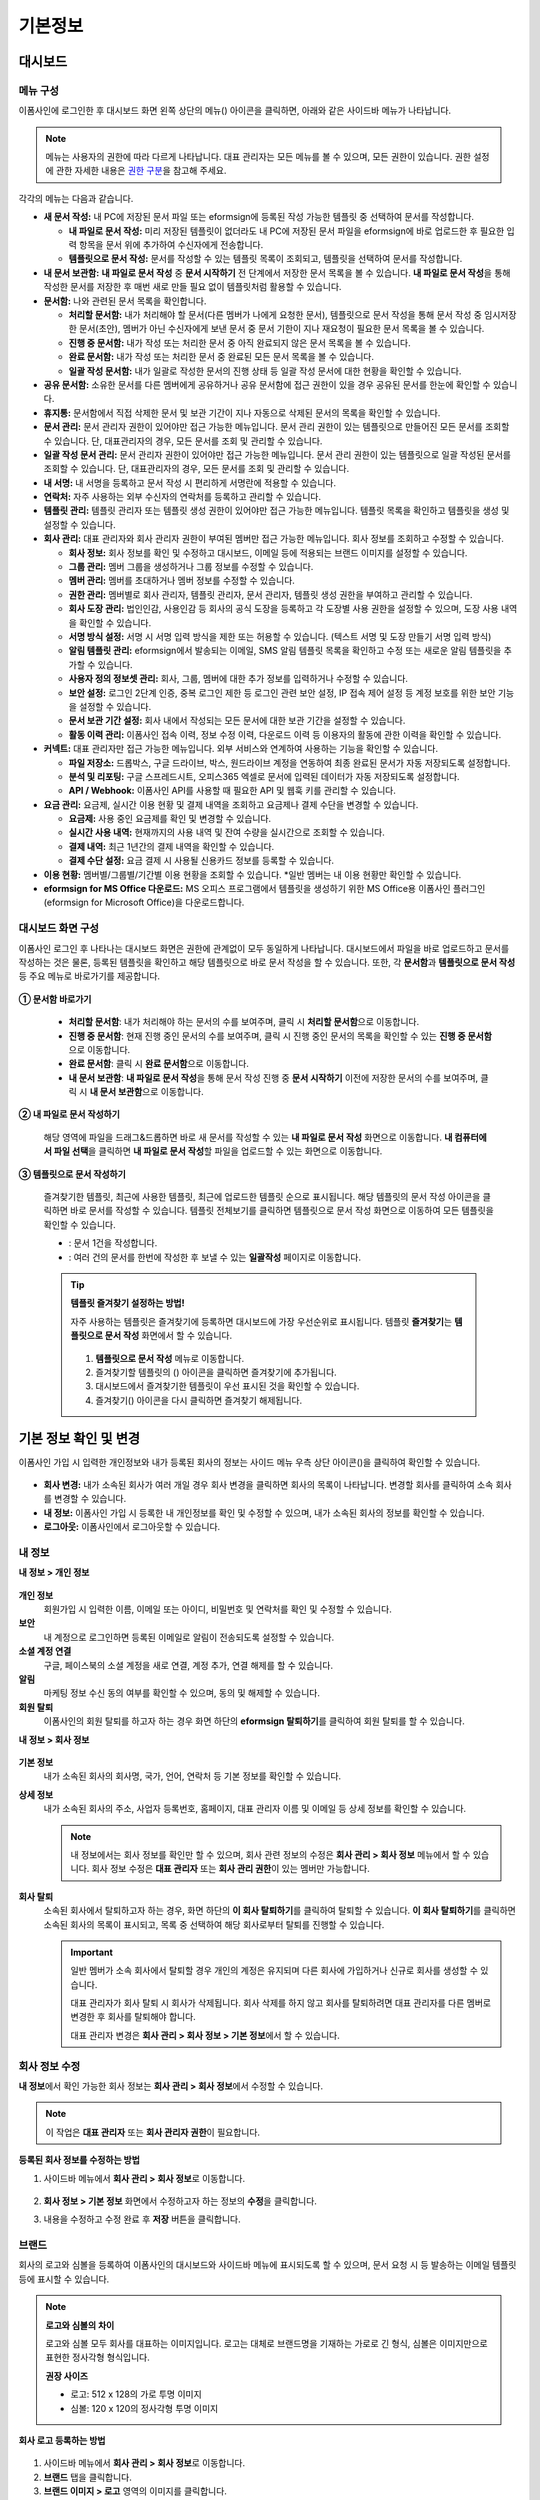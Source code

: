 ============
기본정보
============


------------
대시보드
------------


메뉴 구성
~~~~~~~~~~~~~

이폼사인에 로그인한 후 대시보드 화면 왼쪽 상단의 메뉴(|image1|) 아이콘을 클릭하면, 아래와 같은 사이드바 메뉴가 나타납니다.

.. note::

   메뉴는 사용자의 권한에 따라 다르게 나타납니다. 대표 관리자는 모든 메뉴를 볼 수 있으며, 모든 권한이 있습니다.
   권한 설정에 관한 자세한 내용은 `권한 구분 <chapter2.html#permissions>`__\ 을 참고해 주세요.

.. figure:: resources/dashboard_menu_expand.png
   :alt: 이폼사인 메뉴 구성
   :width: 700px


각각의 메뉴는 다음과 같습니다.

-  **새 문서 작성:**
   내 PC에 저장된 문서 파일 또는 eformsign에 등록된 작성 가능한 템플릿 중 선택하여 문서를 작성합니다.

   -  **내 파일로 문서 작성:** 미리 저장된 템플릿이 없더라도 내 PC에 저장된 문서 파일을 eformsign에 바로 업로드한 후 필요한 입력 항목을 문서 위에 추가하여 수신자에게 전송합니다.

   -  **템플릿으로 문서 작성:** 문서를 작성할 수 있는 템플릿 목록이 조회되고, 템플릿을 선택하여 문서를 작성합니다.


-  **내 문서 보관함:** **내 파일로 문서 작성** 중 **문서 시작하기** 전 단계에서 저장한 문서 목록을 볼 수 있습니다. **내 파일로 문서 작성**\ 을 통해 작성한 문서를 저장한 후 매번 새로 만들 필요 없이 템플릿처럼 활용할 수 있습니다.


-  **문서함:** 나와 관련된 문서 목록을 확인합니다.

   -  **처리할 문서함:** 내가 처리해야 할 문서(다른 멤버가 나에게 요청한 문서), 템플릿으로 문서 작성을 통해 문서 작성 중 임시저장한 문서(초안), 멤버가 아닌 수신자에게 보낸 문서 중 문서 기한이 지나 재요청이 필요한 문서 목록을 볼 수 있습니다.

   -  **진행 중 문서함:** 내가 작성 또는 처리한 문서 중 아직 완료되지 않은 문서 목록을 볼 수 있습니다.

   -  **완료 문서함:** 내가 작성 또는 처리한 문서 중 완료된 모든 문서 목록을 볼 수 있습니다.

   -  **일괄 작성 문서함:** 내가 일괄로 작성한 문서의 진행 상태 등 일괄 작성 문서에 대한 현황을 확인할 수 있습니다.   


-  **공유 문서함:** 소유한 문서를 다른 멤버에게 공유하거나 공유 문서함에 접근 권한이 있을 경우 공유된 문서를 한눈에 확인할 수 있습니다.

-  **휴지통:** 문서함에서 직접 삭제한 문서 및 보관 기간이 지나 자동으로 삭제된 문서의 목록을 확인할 수 있습니다. 

-  **문서 관리:** 문서 관리자 권한이 있어야만 접근 가능한 메뉴입니다. 문서 관리 권한이 있는 템플릿으로 만들어진 모든 문서를 조회할 수 있습니다. 단, 대표관리자의 경우, 모든 문서를 조회 및 관리할 수 있습니다.

-  **일괄 작성 문서 관리:** 문서 관리자 권한이 있어야만 접근 가능한 메뉴입니다. 문서 관리 권한이 있는 템플릿으로 일괄 작성된 문서를 조회할 수 있습니다. 단, 대표관리자의 경우, 모든 문서를 조회 및 관리할 수 있습니다.


-  **내 서명:** 내 서명을 등록하고 문서 작성 시 편리하게 서명란에 적용할 수 있습니다.

-  **연락처:** 자주 사용하는 외부 수신자의 연락처를 등록하고 관리할 수 있습니다. 

-  **템플릿 관리:** 템플릿 관리자 또는 템플릿 생성 권한이 있어야만 접근 가능한 메뉴입니다. 템플릿 목록을 확인하고 템플릿을 생성 및 설정할 수 있습니다.

-  **회사 관리:** 대표 관리자와 회사 관리자 권한이 부여된 멤버만 접근 가능한 메뉴입니다. 회사 정보를 조회하고 수정할 수 있습니다.

   -  **회사 정보:** 회사 정보를 확인 및 수정하고 대시보드, 이메일 등에 적용되는 브랜드 이미지를 설정할 수 있습니다.

   -  **그룹 관리:** 멤버 그룹을 생성하거나 그룹 정보를 수정할 수 있습니다.

   -  **멤버 관리:** 멤버를 초대하거나 멤버 정보를 수정할 수 있습니다.

   -  **권한 관리:** 멤버별로 회사 관리자, 템플릿 관리자, 문서 관리자, 템플릿 생성 권한을 부여하고 관리할 수 있습니다. 

   -  **회사 도장 관리:** 법인인감, 사용인감 등 회사의 공식 도장을 등록하고 각 도장별 사용 권한을 설정할 수 있으며, 도장 사용 내역을 확인할 수 있습니다.

   -  **서명 방식 설정:** 서명 시 서명 입력 방식을 제한 또는 허용할 수 있습니다. (텍스트 서명 및 도장 만들기 서명 입력 방식)

   -  **알림 템플릿 관리:** eformsign에서 발송되는 이메일, SMS 알림 템플릿 목록을 확인하고 수정 또는 새로운 알림 템플릿을 추가할 수 있습니다.   

   -  **사용자 정의 정보셋 관리:** 회사, 그룹, 멤버에 대한 추가 정보를 입력하거나 수정할 수 있습니다.

   -  **보안 설정:** 로그인 2단계 인증, 중복 로그인 제한 등 로그인 관련 보안 설정, IP 접속 제어 설정 등 계정 보호를 위한 보안 기능을 설정할 수 있습니다.    

   -  **문서 보관 기간 설정:** 회사 내에서 작성되는 모든 문서에 대한 보관 기간을 설정할 수 있습니다. 

   -  **활동 이력 관리:** 이폼사인 접속 이력, 정보 수정 이력, 다운로드 이력 등 이용자의 활동에 관한 이력을 확인할 수 있습니다.  


-  **커넥트:** 대표 관리자만 접근 가능한 메뉴입니다. 외부 서비스와 연계하여 사용하는 기능을 확인할 수 있습니다.

   -  **파일 저장소:** 드롭박스, 구글 드라이브, 박스, 원드라이브 계정을 연동하여 최종 완료된 문서가 자동 저장되도록 설정합니다.

   -  **분석 및 리포팅:** 구글 스프레드시트, 오피스365 엑셀로 문서에 입력된 데이터가 자동 저장되도록 설정합니다.

   -  **API / Webhook:** 이폼사인 API를 사용할 때 필요한 API 및 웹훅 키를 관리할 수 있습니다.


-  **요금 관리:** 요금제, 실시간 이용 현황 및 결제 내역을 조회하고 요금제나 결제 수단을 변경할 수 있습니다.

   -  **요금제:** 사용 중인 요금제를 확인 및 변경할 수 있습니다.

   -  **실시간 사용 내역:** 현재까지의 사용 내역 및 잔여 수량을 실시간으로 조회할 수 있습니다.

   -  **결제 내역:** 최근 1년간의 결제 내역을 확인할 수 있습니다.

   -  **결제 수단 설정:** 요금 결제 시 사용될 신용카드 정보를 등록할 수 있습니다.


-  **이용 현황:** 멤버별/그룹별/기간별 이용 현황을 조회할 수 있습니다. *일반 멤버는 내 이용 현황만 확인할 수 있습니다. 


-  **eformsign for MS Office 다운로드:** MS 오피스 프로그램에서 템플릿을 생성하기 위한 MS Office용 이폼사인 플러그인(eformsign for Microsoft Office)을 다운로드합니다.



대시보드 화면 구성
~~~~~~~~~~~~~~~~~~~~~
                   
이폼사인 로그인 후 나타나는 대시보드 화면은 권한에 관계없이 모두 동일하게 나타납니다. 대시보드에서 파일을 바로 업로드하고 문서를 작성하는 것은 물론, 등록된 템플릿을 확인하고 해당 템플릿으로 바로 문서 작성을 할 수 있습니다. 또한, 각 **문서함**\ 과 **템플릿으로 문서 작성** 등 주요 메뉴로 바로가기를 제공합니다.

.. figure:: resources/dashboard_main.png
   :alt: 대시보드 화면
   :width: 700px


**① 문서함 바로가기**

   - **처리할 문서함**\ : 내가 처리해야 하는 문서의 수를 보여주며, 클릭 시 **처리할 문서함**\ 으로 이동합니다.

   - **진행 중 문서함**\ : 현재 진행 중인 문서의 수를 보여주며, 클릭 시 진행 중인 문서의 목록을 확인할 수 있는 **진행 중 문서함**\ 으로 이동합니다.

   - **완료 문서함**\ : 클릭 시 **완료 문서함**\ 으로 이동합니다.

   - **내 문서 보관함**\ : **내 파일로 문서 작성**\ 을 통해 문서 작성 진행 중 **문서 시작하기** 이전에 저장한 문서의 수를 보여주며, 클릭 시 **내 문서 보관함**\ 으로 이동합니다.

**② 내 파일로 문서 작성하기**
   
   해당 영역에 파일을 드래그&드롭하면 바로 새 문서를 작성할 수 있는 **내 파일로 문서 작성** 화면으로 이동합니다.
   **내 컴퓨터에서 파일 선택**\ 을 클릭하면 **내 파일로 문서 작성**\ 할 파일을 업로드할 수 있는 화면으로 이동합니다.


**③ 템플릿으로 문서 작성하기**

   즐겨찾기한 템플릿, 최근에 사용한 템플릿, 최근에 업로드한 템플릿 순으로 표시됩니다. 해당 템플릿의 문서 작성 아이콘을 클릭하면 바로 문서를 작성할 수 있습니다. 템플릿 전체보기를 클릭하면 템플릿으로 문서 작성 화면으로 이동하여 모든 템플릿을 확인할 수 있습니다.  

   - |image2| : 문서 1건을 작성합니다. 
   - |image3| : 여러 건의 문서를 한번에 작성한 후 보낼 수 있는 **일괄작성** 페이지로 이동합니다.   


   .. tip::

      **템플릿 즐겨찾기 설정하는 방법!**

      자주 사용하는 템플릿은 즐겨찾기에 등록하면 대시보드에 가장 우선순위로 표시됩니다. 템플릿 **즐겨찾기**\ 는 **템플릿으로 문서 작성** 화면에서 할 수 있습니다.

         .. figure:: resources/template_favorite.png
            :alt: 템플릿 즐겨찾기
            :width: 500px

      1. **템플릿으로 문서 작성** 메뉴로 이동합니다.
      2. 즐겨찾기할 템플릿의 (|image4|) 아이콘을 클릭하면 즐겨찾기에 추가됩니다. 
      3. 대시보드에서 즐겨찾기한 템플릿이 우선 표시된 것을 확인할 수 있습니다. 
      4. 즐겨찾기(|image5|) 아이콘을 다시 클릭하면 즐겨찾기 해제됩니다. 



--------------------------
기본 정보 확인 및 변경
--------------------------

이폼사인 가입 시 입력한 개인정보와 내가 등록된 회사의 정보는 사이드 메뉴 우측 상단 아이콘(|image6|)을 클릭하여 확인할 수 있습니다.

.. figure:: resources/menu-personalinfo.png
   :alt: 내 정보 확인 아이콘
   :width: 600px


-  **회사 변경:** 내가 소속된 회사가 여러 개일 경우 회사 변경을 클릭하면 회사의 목록이 나타납니다. 변경할 회사를 클릭하여 소속 회사를 변경할 수 있습니다.

-  **내 정보:** 이폼사인 가입 시 등록한 내 개인정보를 확인 및 수정할 수 있으며, 내가 소속된 회사의 정보를 확인할 수 있습니다.

-  **로그아웃:** 이폼사인에서 로그아웃할 수 있습니다.

내 정보
~~~~~~~~~~

**내 정보 > 개인 정보**

.. figure:: resources/myinfor-personalinfo-main.png
   :alt: 내 정보 > 개인 정보 화면
   :width: 700px


**개인 정보**
   회원가입 시 입력한 이름, 이메일 또는 아이디, 비밀번호 및 연락처를 확인 및 수정할 수 있습니다.


**보안**
   내 계정으로 로그인하면 등록된 이메일로 알림이 전송되도록 설정할 수 있습니다.


**소셜 계정 연결**
   구글, 페이스북의 소셜 계정을 새로 연결, 계정 추가, 연결 해제를 할 수 있습니다.

**알림**
   마케팅 정보 수신 동의 여부를 확인할 수 있으며, 동의 및 해제할 수 있습니다.

**회원 탈퇴**
   이폼사인의 회원 탈퇴를 하고자 하는 경우 화면 하단의 **eformsign 탈퇴하기**\ 를 클릭하여 회원 탈퇴를 할 수 있습니다.

**내 정보 > 회사 정보**

.. figure:: resources/myinfo-companyinfo.png
   :alt: 내 정보 > 회사 정보 화면
   :width: 730px


**기본 정보**
   내가 소속된 회사의 회사명, 국가, 언어, 연락처 등 기본 정보를 확인할 수 있습니다.

**상세 정보**
   내가 소속된 회사의 주소, 사업자 등록번호, 홈페이지, 대표 관리자 이름 및 이메일 등 상세 정보를 확인할 수 있습니다.

   .. note::

      내 정보에서는 회사 정보를 확인만 할 수 있으며, 회사 관련 정보의 수정은 **회사 관리 > 회사 정보** 메뉴에서 할 수 있습니다. 회사
      정보 수정은 **대표 관리자** 또는 **회사 관리 권한**\ 이 있는 멤버만 가능합니다.

**회사 탈퇴**
   소속된 회사에서 탈퇴하고자 하는 경우, 화면 하단의 **이 회사 탈퇴하기**\ 를 클릭하여 탈퇴할 수 있습니다. 
   **이 회사 탈퇴하기**\ 를 클릭하면 소속된 회사의 목록이 표시되고, 목록 중 선택하여 해당 회사로부터 탈퇴를 진행할 수 있습니다.

   .. important::

         일반 멤버가 소속 회사에서 탈퇴할 경우 개인의 계정은 유지되며 다른 회사에 가입하거나 신규로 회사를 생성할 수 있습니다.

         대표 관리자가 회사 탈퇴 시 회사가 삭제됩니다. 회사 삭제를 하지 않고 회사를 탈퇴하려면 대표 관리자를 다른 멤버로 변경한 후 회사를 탈퇴해야 합니다. 
         
         대표 관리자 변경은 **회사 관리 > 회사 정보 > 기본 정보**\ 에서 할 수 있습니다.

회사 정보 수정
~~~~~~~~~~~~~~~~~~~~~~~~~

**내 정보**\ 에서 확인 가능한 회사 정보는 **회사 관리 > 회사 정보**\ 에서 수정할 수 있습니다.

.. note::

   이 작업은 **대표 관리자** 또는 **회사 관리자 권한**\ 이 필요합니다.


**등록된 회사 정보를 수정하는 방법**

1. 사이드바 메뉴에서 **회사 관리 > 회사 정보**\ 로 이동합니다.

.. figure:: resources/managecompany-companyinfo-menu.png
   :alt: 회사 관리 > 회사 정보 메뉴
   :width: 750px


2. **회사 정보 > 기본 정보** 화면에서 수정하고자 하는 정보의 **수정**\ 을 클릭합니다.

3. 내용을 수정하고 수정 완료 후 **저장** 버튼을 클릭합니다.

   |image9|

.. _brand:

브랜드
~~~~~~~~~

회사의 로고와 심볼을 등록하여 이폼사인의 대시보드와 사이드바 메뉴에 표시되도록 할 수 있으며, 문서 요청 시 등 발송하는 이메일 템플릿 등에 표시할 수 있습니다.

.. note::

   **로고와 심볼의 차이**

   로고와 심볼 모두 회사를 대표하는 이미지입니다. 
   로고는 대체로 브랜드명을 기재하는 가로로 긴 형식, 심볼은 이미지만으로 표현한 정사각형 형식입니다.

   **권장 사이즈** 

   - 로고: 512 x 128의 가로 투명 이미지

   - 심볼: 120 x 120의 정사각형 투명 이미지

**회사 로고 등록하는 방법**

.. figure:: resources/managecompany-brand.png
   :alt: 회사 정보 > 브랜드 이미지 등록
   :width: 750px


1. 사이드바 메뉴에서 **회사 관리 > 회사 정보**\ 로 이동합니다.

2. **브랜드** 탭을 클릭합니다.

3. **브랜드 이미지 > 로고** 영역의 이미지를 클릭합니다.

4. 이미지 업로드 팝업창이 뜨면 내 PC에 저장된 로고 이미지 파일을 선택하여 업로드합니다.

   -  이미지 크기: 가로 512px, 세로 128px 권장

   -  파일 크기: 최대 300KB

   -  파일 형식: PNG, JPG, JPEG, GIF

5. 화면 오른쪽 상단의 **저장** 버튼을 클릭합니다.

6. 대시보드, 사이드 메뉴 상단에서 변경된 로고를 확인합니다.


.. _permissions:

-------------
권한 구분
-------------

이폼사인은 멤버에게 권한을 부여할 수 있으며, 템플릿별 권한 포함하여 총 7단계로 세분화된 권한별 관리가 가능합니다. 사용자별 권한은 다음과 같이 구분됩니다.

-  **대표 관리자**

   회사의 대표자로 이폼사인 사용에 대한 모든 권한이 있습니다.

-  **회사 관리자**

   **회사 관리** 메뉴에 접근할 수 있습니다. 회사 정보, 멤버, 그룹 등을 관리할 수 있으며 **멤버 초대** 및 **문서 이관** 등을 할 수 있습니다.

-  **템플릿 관리자**

   **템플릿 관리** 메뉴에 접근할 수 있습니다. 템플릿을 수정, 배포 및 삭제할 수 있습니다.

-  **문서 관리자**

   **문서 관리** 메뉴에 접근할 수 있습니다. 문서 관리 권한을 부여받은 문서를 열람하고 다운로드할 수 있으며, 관리 범위에 따라 문서를 취소 또는 제거할 수도 있습니다.

- **템플릿 생성 권한**

   **템플릿 관리** 메뉴에 접근할 수 있습니다. **템플릿 관리** 메뉴에서 파일을 직접 업로드하거나, MS Office에서 바로 템플릿을 만들어 새로운 템플릿을 등록할 수 있습니다.


.. note::

   관리자 및 템플릿 생성 권한은 **회사 관리 > 권한 관리** 메뉴에서 **대표 관리자**\ 만 설정할 수 있습니다.


-  **템플릿별 권한**

   템플릿별로 멤버 또는 그룹에게 다음과 같은 권한을 부여할 수 있습니다. 

   -  **템플릿 사용 권한**

      템플릿 사용 권한은 템플릿으로 문서를 작성할 수 있는 권한을 말합니다. 권한이 있는 멤버의 **템플릿으로 문서 작성** 화면에 해당 템플릿이 나타나며 문서를 작성할 수 있습니다.

   -  **템플릿 수정 권한**

      템플릿 수정 권한은 해당 템플릿을 수정할 수 있는 권한입니다.
      ❗템플릿 수정 권한은 **템플릿 관리자 권한이 있는 멤버에게만** 부여할 수 있습니다.






대표 관리자
~~~~~~~~~~~~~~

대표 관리자는 가입 시 회사를 생성한 사용자가 대표 관리자로 등록되며, 모든 권한이 있는 최고 관리자입니다.

**대표 관리자는**

-  모든 메뉴에 접근할 수 있습니다.

-  템플릿을 생성, 수정, 배포, 삭제, 관리할 수 있습니다.

-  모든 문서를 작성, 열람, 취소 등 관리할 수 있습니다.

-  멤버별 권한을 부여할 수 있습니다.

-  대표 관리자 변경이 필요한 경우 다른 멤버에게 권한을 위임할 수 있습니다.


❗대표 관리자가 탈퇴할 경우, 회사가 삭제됩니다. 회사를 삭제하지 않고 계정 탈퇴를 하려면 대표 관리자를 다른 멤버로 변경해야 합니다. 


**대표 관리자 변경하는 방법**


1. **회사 관리 > 회사 정보**\ 로 이동합니다.

2. **상세 정보**\ 의 **수정** 버튼을 클릭하면 **대표 관리자** 계정 옆에 표시되는 **변경**\ 을 클릭합니다.

   .. figure:: resources/Admin-auth-change_1.png
      :alt: 대표 관리자 변경 위치
      :width: 700px


3. 보안을 위해 계정 비밀번호를 입력한 후 **다음**\ 을 클릭합니다. 

   .. figure:: resources/input-password.png
      :alt: 대표 관리자 변경을 위한 계정 확인
      :width: 400px


4. **대표 관리자 변경** 팝업창에서 대표 관리자로 변경할 멤버를 검색 및 선택합니다.

   .. figure:: resources/Admin-auth-change-popup_1.png
      :alt: 대표 관리자 변경 팝업 화면
      :width: 400px

5. **확인** 버튼을 클릭하면 대표 관리자가 변경됩니다.




회사 관리자
~~~~~~~~~~~~~~~~~~~~~~

회사 관리자는 **회사 관리** 메뉴에 접근 권한을 가지며, 회사와 관련된 정보 및 멤버/그룹 등의 정보를 열람, 수정, 삭제 등을 할 수 있습니다. 

회사 관리자 권한은 **멤버 관리** 또는 **권한 관리** 메뉴에서 설정할 수 있습니다. 

**회사 관리 > 멤버 관리에서 회사 관리자 설정하는 방법**

1. 사이드바 메뉴에서 **회사 관리 > 멤버 관리**\ 로 이동합니다.

2. 멤버 목록에서 **회사 관리** 권한을 부여할 멤버를 선택합니다.

3. 오른쪽 **멤버 정보** 상세 보기 화면 하단의 **권한**\ 에서 **회사 관리**\ 를 체크합니다.

   .. figure:: resources/company-manage-auth.png
      :alt: 회사 관리 권한 위치
      :width: 700px

4. **저장** 버튼을 클릭합니다.


**회사 관리 > 권한 관리에서 회사 관리자 설정하는 방법**


1. 사이드바 메뉴에서 **회사 관리 > 권한 관리**\ 로 이동합니다.

2. **회사 관리자** 권한 설정 화면에서 우측 상단의 **회사 관리자 추가** 버튼을 클릭합니다. 

   .. figure:: resources/add-company-manager.png
      :alt: 권한 관리 > 회사 관리자 추가 버튼
      :width: 700px


3. 회사 관리자로 설정할 멤버를 검색 후 선택합니다. 

   .. figure:: resources/add-company-manager-popup.png
      :alt: 권한 관리 > 회사 관리자 추가 팝업
      :width: 400px

4. **확인** 버튼을 누르면 해당 멤버가 회사 관리자로 추가됩니다. 

   .. figure:: resources/company-manager-added.png
      :alt: 권한 관리 > 회사 관리자 추가된 화면
      :width: 700px


.. note::

   회사 관리자 권한을 삭제하려면, 우측 상단의 휴지통 아이콘을 클릭한 후 권한을 삭제할 멤버를 선택하고 **삭제** 버튼을 클릭합니다.



템플릿 관리자
~~~~~~~~~~~~~~~~~~

템플릿 관리자는 **템플릿 관리** 메뉴에 접근 권한을 가지며, 템플릿을 수정, 배포, 삭제할 수 있습니다.

.. note::

   템플릿을 등록한 템플릿 관리자는 해당 템플릿의 소유자가 됩니다. 한 회사에 여러 명의 템플릿 관리자가 있는 경우 템플릿 소유자와 템플릿 관리자가 다를 수 있습니다.

   템플릿 관리자가 템플릿 소유자가 아닌 경우 해당 템플릿의 설정 보기와 템플릿 복제만 할 수 있습니다.

템플릿 관리자 권한은 **멤버 관리** 메뉴 또는 **권한 관리** 메뉴에서 설정할 수 있습니다.


**회사 관리 > 멤버 관리에서 템플릿 관리자 설정하는 방법**


1. 사이드바 메뉴에서 **회사 관리 > 멤버 관리**\ 로 이동합니다.

2. 멤버 목록에서 템플릿 관리 권한을 부여할 멤버를 선택합니다.

3. 오른쪽 **멤버 정보** 상세 보기 화면 하단의 **권한**\ 에서 **템플릿 관리**\ 를 체크합니다.

   .. figure:: resources/template-manage-auth.png
      :alt: 템플릿 관리 권한 위치
      :width: 700px


4. **저장** 버튼을 클릭합니다.


**회사 관리 > 권한 관리에서 템플릿 관리자 설정하는 방법**


1. 사이드바 메뉴에서 **회사 관리 > 권한 관리**\ 로 이동합니다.
2. 메뉴에서 **템플릿 관리자**\ 를 클릭합니다.
3. 우측 상단의 **템플릿 관리자 추가** 버튼을 클릭합니다. 

   .. figure:: resources/add-template-manager.png
      :alt: 권한 관리 > 템플릿 관리자 추가 버튼
      :width: 700px


4. 템플릿 관리자로 설정할 멤버를 검색 후 선택합니다. 

   .. figure:: resources/add-template-manager-popup.png
      :alt: 권한 관리 > 템플릿 관리자 추가 팝업
      :width: 400px

5. **확인** 버튼을 누르면 해당 멤버가 템플릿 관리자로 추가됩니다. 

   .. figure:: resources/template-manager-added.png
      :alt: 권한 관리 > 템플릿 관리자 추가된 화면
      :width: 700px


.. note::

   **템플릿 관리자별 소유한 템플릿 확인하기**

   템플릿 관리자 목록에서는 각 템플릿 관리자별 소유한 템플릿의 수를 확인할 수 있으며, **상세보기**\ 를 클릭하면 해당 관리자가 소유한 템플릿의 목록을 확인할 수 있습니다.

      .. figure:: resources/template-manager-templatesowned.png
        :alt: 권한 관리 > 템플릿 관리 상세
        :width: 700px

   **템플릿 관리 상세** 팝업에서는 해당 템플릿 관리자가 소유한 템플릿의 목록을 확인할 수 있으며, 템플릿 이름에 마우스오버를 하면 **소유자 변경** 버튼이 표시되어 클릭 후 소유자를 다른 멤버로 변경할 수 있습니다. 



.. _docmanager_permissions:

문서 관리자
~~~~~~~~~~~~~~~~~~

**문서 관리** 메뉴에 접근할 수 있습니다. 문서 관리자 권한을 부여받은 템플릿으로 생성된 문서를 열람하고 다운로드 받을 수 있으며, 관리 범위에 따라 문서를 취소 또는 제거할 수도 있습니다.


**문서 관리자 권한 설정 방법**


1. 사이드바 메뉴에서 **회사 관리 > 권한 관리**\ 로 이동합니다.

2. 권한 메뉴에서 **문서 관리자**\ 를 클릭합니다. 

3. 우측 상단의 **문서 관리자 추가** 버튼을 클릭합니다. 

   .. figure:: resources/add-document-manager.png
      :alt: 권한 관리 > 문서 관리자 화면
      :width: 700px


4. 문서 관리자로 설정할 멤버를 검색 후 선택합니다. 

   .. figure:: resources/add-document-manager-popup.png
      :alt: 권한 관리 > 문서 관리자 추가 팝업
      :width: 400px

5. **확인** 버튼을 누르면 해당 멤버가 문서 관리자로 추가됩니다. 

   .. figure:: resources/document-manager-added.png
      :alt: 권한 관리 > 문서 관리자 추가된 화면
      :width: 700px

6. 목록에서 해당 멤버 우측에 **설정** 버튼을 클릭해 관리 문서에 대한 상세 설정을 합니다. 

   .. figure:: resources/document-manager-setting-popup.png
      :alt: 권한 관리 > 문서 관리자 팝업
      :width: 400px

   .. note::

      **관리 문서 설정 방법**

      문서 관리자에게 관리 권한을 부여할 문서 조건을 설정합니다.

      - **문서 조건 선택:**  문서 작성자와 문서 종류를 선택하면 선택한 작성자가 작성한 문서에 대한 관리 권한이 부여됩니다. 
        예를 들어 '인사팀'에서 작성한 '근로 계약서'에 대한 문서 관리자를 설정할 경우, 작성자에 '인사팀', 문서 종류에 템플릿 목록의 '근로 계약서'를 선택합니다. 작성자와 문서 종류에 대해 상세 조건도 설정할 수 있습니다.  

         - **작성자** 
         
            문서를 작성한 작성자를 전체 멤버, 그룹, 또는 개별 멤버 중 선택합니다.

            - **상세 조건** : 작성자 정보(ID, 이메일, 이름 등)를 기준으로 키워드를 설정한 후 해당 키워드와 일치 또는 포함 조건을 선택합니다. 설정에 따라 해당 키워드와 일치 또는 포함하는 문서가 해당 문서 관리자의 문서 관리 메뉴에 표시됩니다.

               .. figure:: resources/docmanager-advancedsetting-creator.png
                  :alt: 권한 관리 > 문서 관리자 팝업 > 작성자 상세 조건
                  :width: 400px

         - **문서 종류**
            - **전체 문서:** 위에서 선택한 작성자가 작성한 모든 문서를 관리합니다.
            - **템플릿으로 작성된 문서 전체:** 선택한 작성자가 작성한 문서 중 템플릿으로 작성한 모든 문서를 관리합니다.
            - **템플릿 없이 내 파일로 작성된 문서 전체:** 선택한 작성자가 **내 파일로 문서 작성** 메뉴를 통해 작성한 모든 문서를 관리합니다.
            - **템플릿 목록:** 선택한 작성자가 해당 템플릿으로 작성한 문서를 관리합니다.

               .. figure:: resources/docmanager-setting-doctype.png
                  :alt: 권한 관리 > 문서 관리자 팝업 > 문서 종류
                  :width: 400px

            - **상세 조건:** 문서 종류 선택 후 해당 문서에 입력된 내용을 기준으로 키워드/범위/기간을 설정합니다. 필드 이름에 입력 항목 ID를 입력하고 키워드(일치/포함), 범위 또는 기간을 설정합니다. 조건에 해당하는 문서가 해당 문서 관리자의 문서 관리 메뉴에 표시됩니다.

               .. figure:: resources/docmanager-advancedsetting-doctype.png
                  :alt: 권한 관리 > 문서 관리자 팝업 > 문서 종류 상세 조건
                  :width: 400px
         
         📣 상세 조건은 여러 개를 설정할 수 있으며, 'OR' 조건으로 적용됩니다. 
             또한, **일괄 작성 문서 관리**\ 에는 적용되지 않습니다. 
               

      - **관리 범위 선택:** 문서 조건에서 설정한 문서에 대한 관리 범위를 설정합니다. 

         -  **문서 열람 및 다운로드:** 문서 관리자의 기본 권한으로 선택에 관계없이 문서 관리 권한이 부여된 그룹 또는 멤버는 모든 문서를 열람할 수 있습니다.

         -  **문서 취소:** 진행 중인 문서에 대해 취소할 수 있는 권한입니다.

         -  **문서 영구 제거:** 시스템에서 문서를 영구적으로 제거할 수 있는 권한입니다.
  
   .. tip::

      아래 **+ 관리 문서 추가**\ 를 클릭하면 문서 조건을 여러 개 설정할 수 있습니다.

         .. figure:: resources/document-manager-setting-popup2.png
            :alt: 권한 관리 > 문서 관리자 팝업2
            :width: 400px

.. _permissionsforcreatingtemplate:


템플릿 생성 권한
~~~~~~~~~~~~~~~~~~

템플릿 생성 권한이 있으면 **템플릿 관리** 메뉴에 접근할 수 있으며, 템플릿을 생성할 수 있습니다.

.. note::

   템플릿을 생성한 멤버가 해당 템플릿의 소유자가 됩니다. 
   템플릿의 사용 권한을 본인 외 다른 멤버에게 부여할 경우, 템플릿 관리자에게 템플릿 배포 요청을 해야 합니다. 
   템플릿 소유자가 아닌 경우 해당 템플릿의 설정 보기와 템플릿 복제만 할 수 있습니다.

템플릿 생성 권한은 **회사 관리 > 권한 관리** 메뉴에서 설정할 수 있습니다.


**템플릿 생성 권한 설정하는 방법**


1. **회사 관리 > 권한 관리**\ 메뉴로 이동합니다.

2. 왼쪽 사이드 메뉴에서 **템플릿 생성**\ 을 클릭해 이동합니다. 

3. 템플릿 생성 권한은 전체 멤버로 설정하거나, 관리자 또는 그룹을 선택해 설정할 수 있습니다. 

   - **전체 멤버:** 회사에 속한 모든 멤버가 템플릿을 생성할 수 있습니다. 
   - **관리자 또는 그룹:** 회사 관리자, 템플릿 관리자, 문서 관리자 또는 특정 그룹을 선택할 수 있습니다. 

   .. figure:: resources/create-template-auth.png
      :alt: 템플릿 생성 권한 
      :width: 700px

4. **관리자 또는 그룹** 선택 시 템플릿 관리자가 기본으로 추가되며, **관리자 또는 그룹 추가**\ 를 클릭해 다른 관리자 또는 그룹을 추가할 수 있습니다. 

   .. figure:: resources/create-template-auth-add-group.png
      :alt: 템플릿 생성 권한 - 그룹 추가
      :width: 500px




.. _permissionsfortemplate:

템플릿별 권한
~~~~~~~~~~~~~~~~~~~~~~~~~~~~~~~~~~~~~~~~~

각 템플릿별로 문서를 생성할 수 있는 **템플릿 사용 권한**\ 과 템플릿을 수정할 수 있는 **수정 권한**\을 부여할 수 있습니다.

- **템플릿 사용 권한**\ 이 부여된 멤버는 **새 문서 작성 > 템플릿으로 문서 작성** 메뉴 화면에서 해당 템플릿으로 문서를 작성할 수 있습니다.

- **템플릿 수정 권한**\ 이 부여된 멤버는 **템플릿 관리**\ 에서 해당 템플릿을 수정할 수 있습니다. 


.. caution::

   템플릿 수정 권한은 **템플릿 관리자**\ 에게만 부여할 수 있습니다. 



**권한 부여하는 방법**

.. note::

   이 작업은 **대표 관리자** 또는 **템플릿 관리자** 권한이 필요합니다.

1. 사이드바 메뉴에서 **템플릿 관리**\ 로 이동합니다.

2. **템플릿 설정** 버튼을 클릭합니다.

   .. figure:: resources/template-manage-setting.png
      :alt: 템플릿 설정 버튼 위치
      :width: 700px


3. **권한 설정** 탭으로 이동합니다.

   .. figure:: resources/document-creator-auth_1.png
      :alt: 템플릿 설정 > 권한 설정 탭 위치
      :width: 700px

4. 각각의 권한을 부여할 그룹 또는 멤버를 선택합니다.

5. **저장** 버튼을 클릭합니다.



.. _manage_members_groups:

--------------------
멤버 및 그룹 관리
--------------------

**회사 관리** 메뉴에서 멤버를 초대, 삭제, 수정 및 그룹 생성, 추가, 삭제 등을 관리할 수 있습니다.

.. figure:: resources/menu-group-member-manage.png
   :alt: 회사관리 > 그룹/멤버 관리
   :width: 700px

멤버 관리
~~~~~~~~~~~~

**멤버 관리** 메뉴에서는 멤버를 회사 소속으로 초대하거나, 초대된 멤버를 관리할 수 있습니다.

.. figure:: resources/manage-member.png
   :alt: 회사 관리 > 멤버 관리
   :width: 700px


**① 활성 멤버**
   초대를 수락하여 현재 활성화된 멤버 목록 및 정보를 확인할 수 있습니다.

**② 비활성 멤버**
   비활성된 멤버 목록 및 정보를 확인할 수 있습니다.

**③ 초대 멤버**
   초대한 멤버 목록 및 정보를 확인할 수 있습니다.

**④ 멤버 목록**
   목록에서 멤버를 클릭하여 오른쪽 멤버 정보 탭에서 정보를 확인, 수정하거나 삭제할 수 있습니다.

**⑤ 멤버 정보 수정**
   멤버 정보를 확인 및 수정할 수 있으며, 멤버 상태 변경, 회사 관리, 템플릿 관리 등 권한을 부여할 수 있습니다.

**⑥ 필드 값 설정**
   멤버와 관련된 필드 값을 설정할 수 있습니다.


**⑦ 공유 문서함 이관**
   멤버가 소유한 공유 문서함을 다른 멤버에게 이관할 수 있습니다. 소유한 공유 문서함이 여러 개인 경우 일괄로 이관할 수 있으며, 그 중 일부만 이관할 수도 있습니다. 


**⑧ 문서 이관**
   멤버가 이폼사인을 더 이상 사용하지 않거나 부서 변경 등의 이유로 문서를 이관해야 할 경우, 해당 멤버가 처리했거나 처리할 문서를 다른 멤버에게 이관할 수 있습니다.

**⑨ 멤버 일괄 초대**
   멤버 초대 시 여러 명의 멤버를 한 번에 초대할 수 있습니다.

**⑩ 멤버 초대**
   이메일 또는 ID를 사용하여 멤버를 초대할 수 있습니다.

   .. important::

      멤버 초대 시 이메일 또는 SMS 전송된 멤버 초대 링크는 7일간 유효합니다.
      멤버 초대 후 초대받은 멤버가 7일 이내에 수락하지 않으면 비활성 멤버로 변경되며, 다시 초대해야 합니다.

**⑪ 멤버 목록 일괄 다운로드**
   회사에 소속된 멤버 목록을 CSV 파일로 다운로드할 수 있습니다. 


**⑫ 삭제**
   **휴지통** 아이콘을 클릭하면 멤버 목록 왼쪽에 체크박스가 활성화됩니다. 삭제할 멤버를 체크한 후 **삭제** 버튼을 클릭하면 멤버가 삭제됩니다.



그룹 관리
~~~~~~~~~~~~

그룹 관리 메뉴에서는 회사 내 그룹을 생성할 수 있으며, 그룹 정보 확인, 수정 및 삭제 등을 할 수 있습니다.

.. figure:: resources/manage-group.png
   :alt: 회사관리 > 그룹 관리
   :width: 700px


**① 그룹 정보**
   그룹 목록에서 정보를 확인하고자 하는 그룹을 클릭하면 오른쪽 그룹 정보 탭에서 그룹 이름 및 설명을 확인 및 수정할 수 있습니다.

**② 멤버 목록**
   그룹에 속한 멤버 목록을 보여주며, 멤버를 추가 및 삭제할 수 있습니다.

**③ 필드 값 설정**
   그룹과 관련된 필드 값을 설정할 수 있습니다.

**④ 그룹 추가**
   그룹 추가를 클릭하면 **그룹 추가** 팝업창이 뜨고 그룹 이름 및 설명을 입력, 멤버를 검색하여 추가하면 그룹이 생성됩니다.

**⑤ 그룹 삭제**
   **휴지통** 아이콘을 클릭하면 그룹 목록 왼쪽에 체크박스가 활성화됩니다. 삭제할 그룹을 체크한 후 **삭제** 버튼을 클릭하면 그룹이 삭제됩니다.



.. _mysignature:

----------------
내 서명 관리
----------------

**내 서명** 메뉴에서 **서명, 이니셜, 도장**\ 을 등록해 두면 문서 작성 시 등록된 서명을 간편하게 사용할 수 있습니다.


.. _registersignature:

서명/이니셜 등록 방법
~~~~~~~~~~~~~~~~~~~~~~~~~~~~~~~~~~

.. note::

   작업은 **PC, 모바일, 애플리케이션**\ 에서 진행할 수 있습니다.

.. figure:: resources/menu-mysignature.png
   :alt: 내 서명 관리 화면
   :width: 700px


1. 사이드바 메뉴에서 **내 서명**\ 으로 이동합니다.

2. 서명 등록 버튼을 클릭합니다.

   .. figure:: resources/mysignature-register.png
      :alt: 서명 등록 화면
      :width: 700px

   -  **그리기**\

      화면에 서명을 직접 그려서 입력합니다.

   -  **텍스트**\

      내 이름을 입력하여 원하는 스타일의 폰트가 적용된 서명을 선택합니다.

   -  **모바일**\

      모바일 기기의 카메라로 QR 코드를 인식하면 서명 패드 화면으로 연결됩니다. 서명 패드에 직접 서명을 그려서 입력합니다.

   -  **eformsign 앱**\

      연결하고자 하는 모바일 기기를 선택한 뒤 **전송** 버튼을 누르면 해당 기기의 이폼사인 앱에서 서명을 입력할 수 있습니다.

3. **확인** 버튼을 클릭해 서명을 저장합니다.

4. **편집, 삭제** 버튼으로 서명을 편집하거나 삭제합니다.


.. tip::

   **서명 방식 설정**

   전자문서에 서명 입력 시의 서명 방식을 설정할 수 있습니다.

   **회사 관리** > **서명 방식 설정**\ 에서 텍스트, 도장 만들기 등 문서의 서명란에 서명 입력 시 표시될 서명 방식을 제한하거나 허용할 수 있습니다.

   .. figure:: resources/signature-method.png
      :alt: 서명 방식 설정 화면
      :width: 700px


.. _registerstamp:

도장 등록 방법
~~~~~~~~~~~~~~~~~~~~~~~~~~~~~~

문서에 직접 서명이 아닌 직인이나 도장을 사용해야 하는 경우가 있습니다. 이폼사인에서는 도장을 3가지 방법으로 등록해 사용할 수 있습니다.

1. `도장 만들기 <chapter2.html#registerstamp>`__\
2. `도장 이미지 업로드 <chapter2.html#uploadstampimage>`__\
3. `실물 도장 스캔 <chapter2.html#scanstamp>`__\

.. important::

   **❗내 서명의 도장은 회사 도장과는 다릅니다.** 

   회사의 법인 인감 등 공식 도장은 `회사 도장 <chapter2.html#company_stamp>`__\ 으로 등록해 사용하세요. 

   회사 도장으로 등록 후 사용하면, 멤버/그룹별 사용 권한을 부여하고, 사용 이력 등을 확인할 수 있습니다. 

.. _createstamp:

도장 만들기
-----------------------------

이름, 날짜 등 도장에 들어갈 정보를 입력하고 도장 스타일을 선택해 원하는 도장을 바로 만들 수 있습니다.

1. 사이드바 메뉴에서 **내 서명**\ 으로 이동합니다.

2. **도장 등록** 버튼을 클릭합니다

   .. figure:: resources/signature-stamp-register.png
      :alt: 도장 등록 버튼
      :width: 700px


3. 도장에 표시할 이름을 입력합니다. 도장 스타일에 따라서 날짜 형식과 추가 정보(ex.회사 이름)를 입력합니다. 

   .. figure:: resources/signature-stamp-create-stamp.png
      :alt: 내 서명 > 도장 등록
      :width: 400px

4. 도장 컬러를 선택하고 **적용** 버튼을 클릭합니다.

5. 원하는 도장 스타일을 선택하고 **저장** 버튼을 클릭합니다. 

.. note::

   날짜가 들어간 도장을 선택하면 해당 도장을 찍을때 날짜가 ‘오늘 날짜’로 자동 적용됩니다.

6. **편집, 삭제** 버튼으로 등록된 도장을 편집 또는 삭제합니다.

.. tip::

   **도장 만들기 제한하는 방법**

   서명란에 도장 입력 시 **도장 만들기**\ 를 허용하지 않으려면 **회사 관리 > 서명 방식 설정**\ 에서 도장 만들기 제한을 설정해 주세요. 


   .. figure:: resources/signature-method-createstamp.png
      :alt: 서명 방식 설정 화면
      :width: 700px



.. _uploadstampimage:

도장 이미지 업로드
-----------------------------

.. note::

   도장 이미지를 미리 준비해야 합니다.

   -  이미지 형식: PNG, JPG
   -  파일 크기: 최대 300KB

1. 사이드바 메뉴에서 **내 서명**\ 으로 이동합니다.

2. **도장 등록** 버튼을 클릭 후 **이미지 업로드** 탭을 클릭합니다. 

   .. figure:: resources/signature-stamp-register.png
      :alt: 도장 등록 버튼
      :width: 700px


3. 이미지 영역을 클릭하면 내 PC에 저장된 이미지를 업로드할 수 있는 팝업창이 뜹니다. 원하는 도장 이미지를 선택합니다.

   .. figure:: resources/signature-stamp-image-upload1.png
      :alt: 내 서명 > 도장 등록
      :width: 400px

4. **확인** 버튼을 클릭해 도장을 저장합니다.

5. **편집, 삭제** 버튼으로 등록된 도장을 편집 또는 삭제합니다.


.. _scanstamp:

실물 도장 스캔
------------------------------

.. note::

   실제 등록하고 싶은 도장과 이폼사인에서 제공하는 **도장 스캔 용지**\ 를 다운로드 및 출력해 준비합니다. 
   스캔 용지는 반드시 스캔 영역이 선명하게 출력되어야 합니다. 


**PC에서 도장 스캔하기**


1. **내 서명**\ 에서 **도장 등록**\ 버튼을 클릭 후 **실물 도장 스캔** 탭을 클릭합니다. 

   .. figure:: resources/signature-stamp-scan-popup.png
      :alt: 도장 등록 버튼
      :width: 300px

2. **도장 스캔 용지**\ 를 다운로드 후 인쇄합니다. 도장 스캔 용지는 도장 사이즈(3X3cm 또는 5X5cm)에 따라 선택해서 사용하시면 됩니다. 

   .. figure:: resources/signature-stamp-scan-paper.png
      :alt: 도장 스캔 용지
      :width: 400px

3. **스캔 전용 용지**\ 의 스캔 영역 중앙에 도장을 찍습니다.

4. 모바일 기기의 카메라 앱을 사용하여 QR 코드를 인식하면 도장 스캔 화면으로 이동합니다.

5. 해당 화면에서 도장이 찍힌 스캔 전용 용지의 스캔 영역을 인식합니다. 

6. 추출된 도장 이미지를 확인한 후 저장하면 도장이 등록됩니다.


**모바일에서 도장 스캔하기**

1. **내 서명**\ 에서 **도장 등록** 버튼을 터치한 후 **실물 도장 스캔** 탭을 터치합니다. 

   .. figure:: resources/signature-stamp-scan-popup-mobile.png
      :alt: 실물 도장 스캔 팝업
      :width: 250px

2. **도장 스캔 용지**\ 를 다운로드 후 인쇄합니다. 

3. **스캔 전용 용지**\ 의 스캔 영역 중앙에 도장을 찍습니다.

4. 실물 도장 스캔 팝업의 **스캔 시작** 버튼을 터치합니다.

5. 연결된 카메라 화면에서 카메라 접근을 허용합니다.

   .. figure:: resources/stamp-scan-mobile-camera.png
      :alt: 카메라 접근 허용
      :width: 250px


6. 카메라 화면에 스캔 영역을 비추면 도장이 자동으로 인식됩니다.

7. 추출된 도장 이미지를 확인한 후 **확인**\ 을 터치하면 도장이 등록됩니다.



.. _caution_scanstamp:

도장 스캔시 주의사항
-----------------------

.. tip::

   **Tip 1. 스캔 화면이 연결되지 않을 때**
   
   기기 모델 및 환경에 따라 도장 스캔 화면으로 연결되지 않을 수 있습니다. 이 경우 아래와 같은 방법으로 도장 스캔을 진행할 수 있습니다.

   **1. 네이버 또는 카카오톡 앱을 사용하고 있는 경우**

      네이버 또는 카카오톡 앱을 사용하면 도장이 인식되지 않을 수 있습니다. 
      브라우저를 변경한 후 도장 스캔을 다시 진행해 주세요.

      - **네이버 앱에서 브라우저 변경하는 방법**

        ① 실물 도장 스캔 화면 하단의 더보기(···) 아이콘을 터치합니다.
        ② **다른 브라우저**\ 를 선택 후 문서 작성 및 도장 스캔을 진행합니다.

      
      - **카카오 앱에서 브라우저 변경하는 방법**

        ① 알림톡의 **문서 확인하기** 버튼을 터치합니다.
        ② 화면 우측 상단의 더보기(⋮) 아이콘을 터치합니다.
        ③ **다른 브라우저로 열기**\ 를 선택 후 문서 작성 및 도장 스캔을 진행합니다.

   **2. 스캔 화면이 나오지 않고 작업 선택 화면이 나오는 경우**

      일부 안드로이드 기기에서는 스캔 화면으로 연결되지 않고 카메라, 앨범 등을 선택하는 작업 선택 화면이 나타날 수 있습니다. 이 경우 다음과 같이 진행합니다.

      ① 작업 선택 화면에서 **카메라**\ 를 선택합니다.
      ② 카메라 화면에서 도장 스캔 영역이 선명하게 나오도록 사진을 찍습니다.
      ③ 찍힌 사진에서 도장이 자동으로 인식됩니다.

   **Tip 2. 도장이 인식되지 않았다고 나올 때**

   일부 모바일 브라우저의 카메라 화면에서는 해상도가 낮아 도장이 인식되지 않을 수 있습니다. 이 경우 아래와 같은 방법으로 도장 스캔을 진행할 수 있습니다.

   .. figure:: resources/stamp-scan-help.png
      :alt: 도장 스캔 해결 방법
      :width: 700px



 


.. _company_stamp:

----------------
회사 도장 관리
----------------

**회사 도장 관리** 메뉴에서는 회사 내에서 사용되는 법인 인감, 사용 인감 등 회사 도장을 여러 개 등록하고 관리할 수 있습니다. 
도장별로 멤버 또는 그룹에게 도장 사용 권한을 부여하고 도장 사용 내역을 확인할 수 있습니다.

.. note::

   회사 도장 관리는 **대표 관리자** 또는 **회사 관리자** 권한이 있어야 합니다. 


회사 도장
~~~~~~~~~~~~~~~~~~~~~~

회사에서 사용되는 도장을 여러 개 등록하고 관리할 수 있습니다. 도장별로 사용 권한을 다르게 부여할 수 있으며, 도장에 대한 모든 변경 이력을 확인할 수 있습니다. 


.. figure:: resources/menu-company-stamp.png
   :alt: 회사 도장 관리 화면
   :width: 700px


회사 도장을 등록하려면 **회사 도장 등록** 버튼을 클릭하여 도장 이름, 설명, 도장 이미지 업로드 또는 실물 도장 스캔, 도장 사용 권한을 설정합니다. 

.. figure:: resources/company-stamp-register.png
   :alt: 회사 도장 등록 팝업
   :width: 350px



- **도장 이름**: 도장 이름을 입력합니다.  

- **카테고리**: 도장을 저장할 카테고리를 입력합니다. 

   .. tip::

      **카테고리 활용 및 입력 방법!**
      카테고리를 활용하면 도장을 카테고리별로 분류하여 저장 및 관리할 수 있습니다.
      카테고리 입력란을 클릭하면 기존 카테고리 목록이 표시됩니다. 기존 카테고리를 선택하거나 새 카테고리 이름을 입력하면 카테고리가 자동으로 생성됩니다. 

      구분자( / )를 사용하면 다단계 카테고리를 설정할 수 있습니다. 예를 들어, 카테고리를 **A 본부/영업 1팀**\ 으로 설정하면 1단계 카테고리인 **A 본부** 안에 2단계 카테고리인 **영업 1팀** 카테고리가 생성됩니다.

      .. figure:: resources/company-stamp-category.png
         :alt: 카테고리 입력란
         :width: 300px 


- **설명**: 도장 사용 시 참고할 수 있는 내용을 입력합니다.

- **도장 이미지**\: 도장 이미지는 **도장 이미지 파일을 업로드** 하거나 **실물 도장 스캔** 또는 **도장 만들기**\ 를 통해 도장 이미지를 등록합니다.

   - **편집:** 등록된 도장 이미지를 변경합니다.
   - **삭제:** 등록된 도장 이미지를 삭제합니다.
   

- **도장 사용 권한**: 도장 사용 권한을 멤버 전체 또는 특정 그룹 또는 멤버에게 부여할 수 있습니다. 

   .. note::

      **도장 사용 권한 고급 옵션 설정 방법**
      도장 사용 권한을 부여할 때 사용자 조건을 상세로 설정할 수 있습니다. 
      사용자 정보(ID, 이메일, 이름 등)를 기준으로 키워드를 설정한 후 해당 키워드와 일치 또는 포함 조건을 선택합니다. 
      설정에 따라 해당 키워드와 일치 또는 포함하는 사용자만 해당 도장을 사용할 수 있도록 권한이 부여됩니다.

      .. figure:: resources/company-stamp-permission-advanced.png
         :alt: 사용자 조건 > 고급 옵션
         :width: 400px 



등록된 도장에 대해서는 편집, 삭제 및 변경 이력 확인이 가능합니다. 
도장에 대한 변경 이력은 다음과 같이 나타납니다.

.. figure:: resources/company-stamp-register-history.png
   :alt: 회사 도장 변경 이력 화면
   :width: 400px


도장 사용 내역
~~~~~~~~~~~~~~~~~~~~~

도장별로 도장을 사용한 멤버, 날짜, 문서 등 사용된 모든 도장의 이력을 볼 수 있습니다. 
사용된 도장을 누가 언제 사용했는지 한눈에 확인할 수 있으며, 도장 사용 내역은 CSV 파일로 다운로드할 수 있습니다. 

.. figure:: resources/company-stamp-history.png
   :alt: 회사 도장 사용 내역 화면
   :width: 700px



.. _security_settings:

-------------
보안 설정
-------------

이폼사인의 계정 보호를 위해 로그인 시 인증 설정, 접속 IP 설정 등 보안 관련 기능을 설정할 수 있습니다.  

.. note::

   보안 설정은 **대표 관리자**\ 만 설정할 수 있습니다. 


로그인 설정
~~~~~~~~~~~~~~~~~~~~~~

이폼사인 계정 로그인 시 2단계 인증 설정, 중복 로그인 제한, 장기 미접속 로그인 제한을 설정하고 상세 조건을 설정할 수 있습니다.



로그인 2단계 인증
-----------------------------

이폼사인 계정 보호를 위해 로그인 시 2단계 인증 진행 여부 및 인증 수단을 설정할 수 있습니다.

1. **회사 관리 > 보안 설정** 메뉴로 이동합니다. 
2. 로그인 설정에서 **로그인 2단계 인증**\ 을 활성화합니다.

.. figure:: resources/security-2fa-setting.png
   :alt: 로그인 2단계 인증
   :width: 700px

3. 로그인 2단계 인증 팝업을 확인 후 **예**\ 를 클릭합니다.

.. figure:: resources/security-2fa-setting-popup.png
   :alt: 로그인 2단계 인증
   :width: 300px

4. 2단계 인증 설정 시 기존 로그인된 계정은 자동으로 로그아웃되며, 이후 로그인 시부터 2단계 인증을 진행해야 합니다. 

.. important::

   2단계 인증 설정 시 기본 인증 수단은 **Google OTP 인증**\ 으로 설정되어 있습니다. Google OTP 인증을 사용하려면 우선 등록 후 사용해야 하며, **Google OTP 앱을 우선 설치**\ 해야 합니다. 앱이 없을 경우, 구글플레이 스토어나 앱스토어에서 Google OTP 또는 Google Authenticator앱을 설치해 주세요. 



**Google OTP 등록 방법**
++++++++++++++++++++++++++++++++++++++++++++++


2단계 인증 설정 시 기본 인증 수단은 Google OTP 인증으로 설정되어 있습니다. Google OTP 등록방법은 다음과 같습니다. 

1. Google OTP 등록을 위해 본인인증을 진행해야 합니다. 등록 팝업에서 연락처 확인 후 **전송** 버튼을 클릭합니다. 

   .. figure:: resources/google-otp1.png
      :alt: 구글 OTP 등록1
      :width: 500px

2. 이메일 또는 휴대폰으로 전송된 인증번호 6자리를 인증번호 입력란에 입력한 후 **다음**\ 을 클릭합니다.

   .. figure:: resources/google-otp2.png
      :alt: 구글 OTP 등록2
      :width: 350px

3. 모바일 기기에서 Google OTP 앱을 실행한 후 앱 화면 하단의 [+] 아이콘을 클릭합니다. **QR 코드 스캔**\ 을 선택한 후 이폼사인 화면에 표시된 QR 코드를 스캔하면 Google OTP가 등록됩니다.

   .. figure:: resources/google-otp3.png
      :alt: 구글 OTP 등록3
      :width: 500px

4. 이폼사인 화면에서 다음을 클릭하면 Google OTP 인증 화면으로 넘어갑니다. Google OTP 앱에 표시된 6자리 인증번호를 인증번호 입력란에 입력한 후 **완료** 버튼을 클릭하면 로그인됩니다.

   .. figure:: resources/google-otp4.png
      :alt: 구글 OTP 등록4
      :width: 500px


.. note::

   **인증 수단 설정 변경**
   
   기본 인증 수단은 Google OTP 인증으로 설정되어 있으며, 기본 인증 수단 설정에서 **변경**\ 을 클릭하면 이메일 또는 SMS 인증으로 변경할 수 있습니다. 

   .. figure:: resources/security-2fa-setting2.png
      :alt: 기본 인증 수단 변경
      :width: 500px




중복 로그인 제한
-----------------------------

이폼사인 계정 보호를 위해 한 계정의 중복 로그인을 제한하도록 설정하며, 로그인 세션 유지 시간을 설정하여 일정 시간이 지나면 자동으로 로그아웃되도록 설정할 수 있습니다. 

1. **회사 관리> 보안 설정** 메뉴로 이동합니다.
2. **로그인 설정**\ 에서 **중복 로그인 제한**\ 을 활성화합니다. 
3. **자동 로그아웃 시간**\ 을 설정합니다. 로그인 후 일정 시간동안 활동이 감지되지 않으면 자동으로 로그아웃되는 시간을 설정할 수 있습니다. 기본 60분으로 설정되며, **최소 10분부터 최대 1,440분(24시간)**\ 까지 설정할 수 있습니다.
4. **자동 로그아웃 안내 시간**\ 을 설정합니다. 자동으로 로그아웃되기 전에 안내 팝업을 표시할 시간을 조정할 수 있으며 **자동 로그아웃 전 30초~300초 전**\ 까지 설정할 수 있습니다.

   .. figure:: resources/security-setting-diable-multiple-logins.png
      :alt: 중복 로그인 제한
      :width: 500px

5. 중복 로그인 제한 설정이 완료되면 마지막으로 로그인한 기기 또는 브라우저만 로그인이 유지되며 나머지 기기에서는 모두 자동 로그아웃됩니다.




장기 미접속 로그인 제한
-----------------------------

일정 기간 이상 이폼사인 서비스에 로그인하지 않은 계정에 대하여 로그인을 제한하도록 설정할 수 있습니다.  

1. **회사 관리> 보안 설정** 메뉴로 이동합니다.
2. **로그인 설정**\ 에서 **중복 로그인 제한**\ 을 활성화합니다.
3. 장기 미접속 기간은 기본 90일로 설정되어 있으며 **변경**\ 을 클릭하면 아래 팝업에서 변경할 수 있습니다. 기간은 최소 7일부터 최대 365일까지 설정할 수 있습니다. 

   .. figure:: resources/security-setting-inactive-accounts.png
      :alt: 장기 미접속 로그인 제한
      :width: 500px

4. 기간을 입력한 후 **저장**\ 을 클릭합니다. 


.. note::
   
   **장기 미접속으로 인한 로그인 제한 해제 방법**

   장기 미접속 로그인 제한으로 인해 이용이 제한된 멤버에 대한 이용 제한 해제는 **멤버 관리** 화면에서 할 수 있습니다.

   .. figure:: resources/security-setting-unlock-inactive-accounts.png
      :alt: 장기 미접속 이용제한해제
      :width: 500px


IP 접속 제어 설정
~~~~~~~~~~~~~~~~~~~~~~

이폼사인의 계정 보안을 위해 권한별로 특정 IP 주소에서만 로그인할 수 있도록 설정할 수 있습니다. 


권한별 접속 허용 IP 설정 방법
-------------------------------------------

1. **회사 관리 > 보안 설정** 메뉴로 이동합니다.  

.. figure:: resources/security-settings.png
   :alt: 보안 설정
   :width: 700px

2. **보안 설정 > IP 접속 제어 설정** \에서 **지정된 IP 접속 허용**\ 을 선택합니다.

.. figure:: resources/security-settings2.png
   :alt: 보안 설정
   :width: 700px

3. 접속 허용 IP 또는 IP 대역을 입력합니다.
4. 해당 IP에서 로그인을 허용할 권한(대표 관리자/회사 관리자/멤버)을 선택합니다. 
5. **추가** 버튼을 클릭합니다.
6. 목록에 추가된 설정 정보를 확인 후 **저장** 버튼을 클릭합니다.

.. figure:: resources/security-settings1.png
   :alt: 보안 설정
   :width: 700px


.. _retention:

-----------------------
문서 보관 기간 설정
-----------------------

보다 안전하고 효율적인 문서 관리를 위해 문서의 보관 기간을 설정할 수 있습니다. 

문서의 보관 기간은 회사 전체 또는 템플릿별로 설정할 수 있으며 설정된 보관 기간이 지나면 해당 문서는 문서함에서 삭제됩니다.

.. note::

   템플릿별 문서 보관 기간 설정은 **템플릿 관리 > 템플릿 설정 > 일반 설정**\ 에서 할 수 있습니다. 자세한 방법은 `템플릿 설정 <chapter5.html#general-wd>`__\ 에서 확인해 주세요.

**문서 보관 기간 설정 방법**

.. caution::

   ❗문서 보관 기간은 대표 관리자만 설정할 수 있으며, 설정 시 **회사 내 작성되는 모든 문서**\ 에 적용됩니다. 
   
   단, 템플릿 설정에서 별도로 보관 기간이 설정되어 있는 경우, 해당 템플릿으로 작성되는 문서는 템플릿 설정에 따라 적용됩니다.

1. **회사 관리 > 문서 보관 기간 설정** 메뉴로 이동합니다.

.. figure:: resources/retention-period.png
   :alt: 문서 보관 기간 설정
   :width: 700px  


2. 문서 보관 기간 설정 페이지에서 **설정**\ 을 클릭합니다.

.. figure:: resources/retention-period1.png
   :alt: 문서 보관 기간 설정
   :width: 700px


3. 기간 단위(년/개월)를 선택 후 기간을 입력합니다.

   ➡기간은 **최소 1개월부터 최대 15년**\까지 설정할 수 있습니다.

.. figure:: resources/retention-period2.png
   :alt: 문서 보관 기간 설정
   :width: 700px

4. **저장**\ 을 클릭하면 문서 보관 기간이 변경되며, 이후 작성하는 문서부터 적용됩니다.



.. important::

   📣 **문서 보관 기간에 관한 참고사항**

   - 문서 보관 기간은 기본 15년으로 설정되어 있습니다.

   - 문서함에서 삭제된 문서는 14일의 유예기간 후 자동으로 시스템에서 영구 삭제됩니다.

   - 회사 설정과 템플릿별 설정이 모두 되어있는 문서는 템플릿 설정이 우선 적용됩니다.

   - 문서 보관 기간 설정을 변경하면 변경 후 새로 작성하는 문서부터 적용됩니다.


.. _activity_log:

-----------------------
활동 이력 관리
-----------------------

**회사 관리 > 활동 이력 관리** 메뉴에서는 이폼사인 이용자의 서비스 접속 이력, 정보 수정 이력, 다운로드 이력 등 이용자 활동에 관한 이력을 확인 및 다운로드할 수 있습니다. 


.. note::

   **활동 이력 관리** 메뉴는 **대표 관리자 및 회사 관리자**\ 만 접근할 수 있습니다. 


접속 이력
~~~~~~~~~~~~~~~~~~~~~~

소속된 멤버들의 이폼사인 로그인/로그아웃, 서비스 이용 제한 해제 등 서비스 접속과 관련된 활동 이력을 확인할 수 있습니다. 이력은 최근 2년간의 내용이 보관되며 조회는 최대 3개월까지 가능합니다. 

.. figure:: resources/login-history.png
   :alt: 접속 이력
   :width: 700px
 

정보 수정 이력
~~~~~~~~~~~~~~~~~~~~~~

소속된 멤버들이 이용자 본인의 개인정보 변경과 관련된 활동 이력을 확인할 수 있습니다. 이력은 최근 2년간의 내용이 보관되며 조회는 최대 3개월까지 가능합니다. 

.. figure:: resources/profile-revision-history.png
   :alt: 문서 보관 기간 설정
   :width: 700px

   

다운로드 이력
~~~~~~~~~~~~~~~~~~~~~~

소속된 멤버들이 문서함, 멤버 관리, 회사 도장 관리, 이용 현황, 활동 이력 관리 메뉴에서 다운로드 받은 이력 및 사유를 확인할 수 있습니다. 
이력은 최근 2년간의 내용이 보관되며 조회는 최대 3개월까지 가능합니다.

.. figure:: resources/download-history.png
   :alt: 문서 보관 기간 설정
   :width: 700px 
 

문서 이력
~~~~~~~~~~~~~~~~~~~~~~

문서 작성, 열람, 삭제 등 문서와 관련된 활동 이력을 확인할 수 있습니다. 멤버는 물론 문서와 관련된 외부 수신자의 로그까지 모두 기록됩니다. 이력은 최근 2년간의 내용이 보관되며 조회는 최대 3개월까지 가능합니다. 

.. figure:: resources/document-history.png
   :alt: 문서 보관 기간 설정
   :width: 700px
 
권한 관리 이력
~~~~~~~~~~~~~~~~~~~~~~

멤버에 대한 권한 변경 등 권한 관리 메뉴에서의 활동에 관한 이력을 확인할 수 있습니다. 이력은 최근 5년간의 내용이 보관되며 조회는 최대 3개월까지 가능합니다. 

.. figure:: resources/permission-management-history.png
   :alt: 문서 보관 기간 설정
   :width: 700px



.. |image1| image:: resources/menu_icon.png
   :width: 20px
.. |image2| image:: resources/template-create-icon.png
   :width: 20px
.. |image3| image:: resources/template-bulkcreate-icon.png
   :width: 20px
.. |image4| image:: resources/favorites-icon.png
   :width: 20px
.. |image5| image:: resources/favorites-added-icon.png
   :width: 20px
.. |image6| image:: resources/menu-hamberger-icon.png
   :width: 20px
.. |image8| image:: resources/managecompany-companyinfo.png
   :width: 700px
.. |image9| image:: resources/managecompany-companyinfo-edit_1.png
   :width: 700px
.. |image10| image:: resources/config-icon.png
